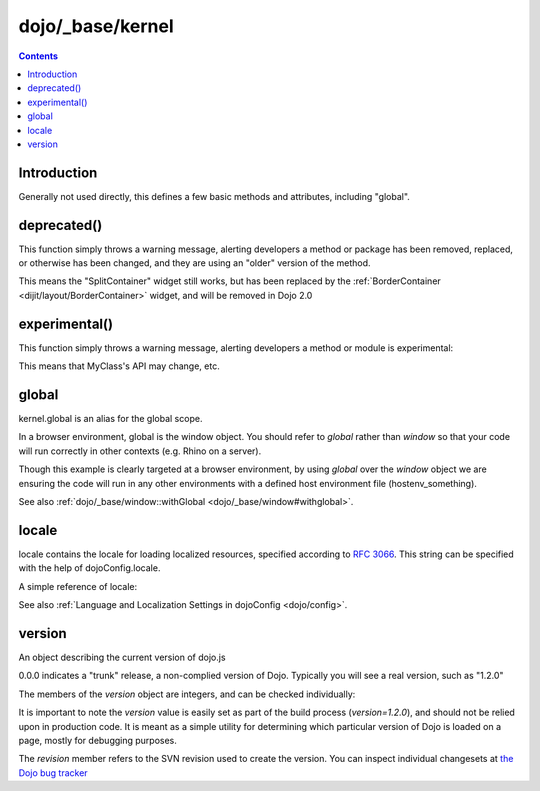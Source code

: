 .. _dojo/_base/kernel:

=================
dojo/_base/kernel
=================

.. contents ::
    :depth: 2

Introduction
============

Generally not used directly, this defines a few basic methods and attributes, including "global".


deprecated()
============
This function simply throws a warning message, alerting developers a method or package has been removed, replaced, or otherwise has been changed, and they are using an "older" version of the method.

.. js ::

  require(["dojo/_base/kernel"], function(dojo){
      dojo.deprecated("dijit.layout.SplitContainer", "Use dijit.layout.BorderContainer instead", "2.0");
  });

This means the "SplitContainer" widget still works, but has been replaced by the :ref:`BorderContainer <dijit/layout/BorderContainer>` widget, and will be removed in Dojo 2.0

experimental()
==============
This function simply throws a warning message, alerting developers a method or module is experimental:

.. js ::

  require(["dojo/_base/kernel"], function(kernel){
      kernel.experimental("acme.MyClass");
  });

This means that MyClass's API may change, etc.

global
======

kernel.global is an alias for the global scope.

In a browser environment, global is the window object. You should refer to `global` rather than `window` so that your code will run correctly in other contexts (e.g. Rhino on a server).

.. js ::

   // connect a global "onclick" handler
   require(["dojo/_base/kernel", "dojo/on"], function(kernel, on){
       on(kernel.global, "click", function(e){
           console.log("clicked: ", e.target);
       });
   });

Though this example is clearly targeted at a browser environment, by using `global` over the `window` object we are ensuring the code will run in any other environments with a defined host environment file (hostenv_something).


See also :ref:`dojo/_base/window::withGlobal <dojo/_base/window#withglobal>`.

locale
======
locale contains the locale for loading localized resources, specified according to `RFC 3066 <http://www.ietf.org/rfc/rfc3066.txt>`_. This string can be specified with the help of dojoConfig.locale.

A simple reference of locale:

.. js ::

   require(["dojo/_base/kernel"], function(kernel){
      var currentLocale = kernel.locale;
   });


See also :ref:`Language and Localization Settings in dojoConfig <dojo/config>`.

version
=======
An object describing the current version of dojo.js


.. js ::

  >>> require(["dojo/_base/kernel"], function(kernel){ console.log(kernel.version); });
  0.0.0dev (15278) major=0 minor=0 patch=0 flag=dev revision=15278

0.0.0 indicates a "trunk" release, a non-complied version of Dojo. Typically you will see a real version, such as "1.2.0"

The members of the `version` object are integers, and can be checked individually:

.. js ::

	require(["dojo/_base/kernel"], function(kernel){
	  var v = kernel.version;
	  if(v.major > 1){
		// this is dojo 2.x
	  }else{
		// this id dojo 1.x
		switch(v.minor){
		   case 1: console.log("1.1.x specific code"); break;
		   case 2: console.log("1.2.x specific code"); break;
		   case 9: console.log("this is 0.9, as major is less than 1, but not 1"); break;
		}
	  }
	});

It is important to note the `version` value is easily set as part of the build process (`version=1.2.0`), and should not be relied upon in production code. It is meant as a simple utility for determining which particular version of Dojo is loaded on a page, mostly for debugging purposes.

The `revision` member refers to the SVN revision used to create the version. You can inspect individual changesets at `the Dojo bug tracker <http://bugs.dojotoolkit.org/changeset>`_

.. code-example::
  :djConfig: async: true, parseOnLoad: false

  .. js ::

      require(["dojo/_base/kernel", "dojo/query", "dojo/NodeList-dom", "dojo/domReady!"], function(kernel, query){
          query(".info").attr("innerHTML", kernel.version);
      });

  .. html ::

      <div class="info"></div>



